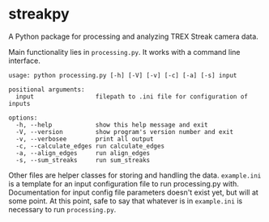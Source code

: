 * streakpy
A Python package for processing and analyzing TREX Streak camera data. 

Main functionality lies in =processing.py=. It works with a command line interface.

#+BEGIN_SRC
usage: python processing.py [-h] [-V] [-v] [-c] [-a] [-s] input

positional arguments:
  input                 filepath to .ini file for configuration of inputs

options:
  -h, --help            show this help message and exit
  -V, --version         show program's version number and exit
  -v, --verbosee        print all output
  -c, --calculate_edges run calculate_edges
  -a, --align_edges     run align_edges
  -s, --sum_streaks     run sum_streaks
#+END_SRC

Other files are helper classes for storing and handling the data.
=example.ini= is a template for an input configuration file to run processing.py with.
Documentation for input config file parameters doesn't exist yet, but will at some point. At this point, safe to say that whatever is in =example.ini= is necessary to run =processing.py=.
